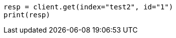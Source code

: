 // docs/reindex.asciidoc:718

[source, python]
----
resp = client.get(index="test2", id="1")
print(resp)
----